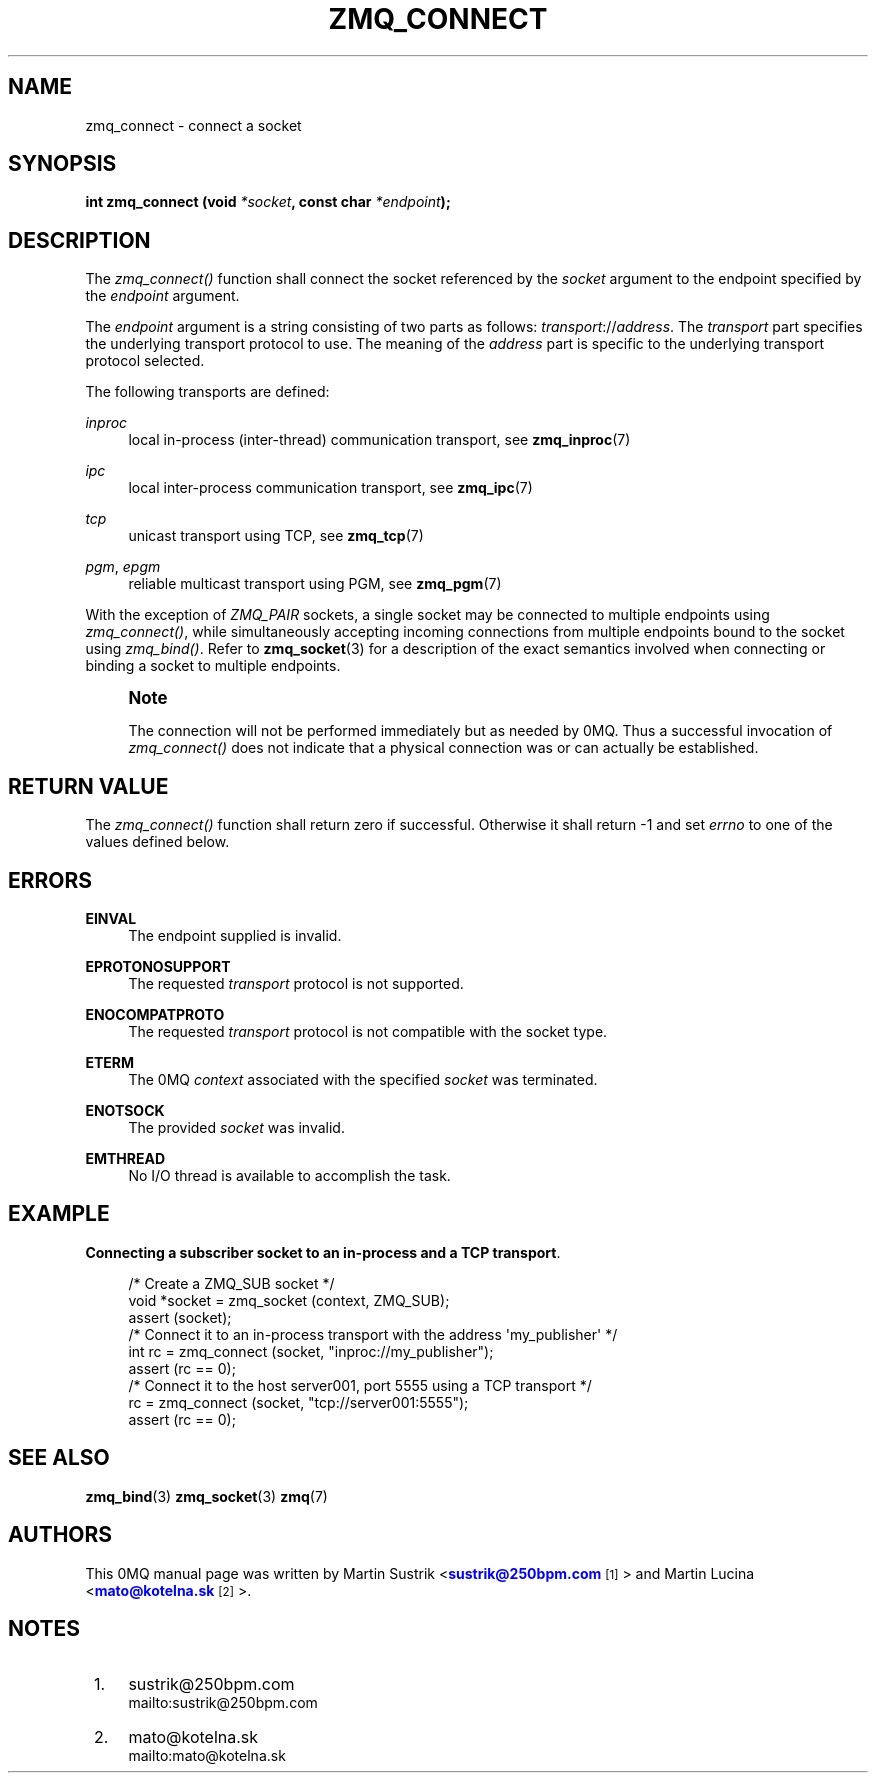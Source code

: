 '\" t
.\"     Title: zmq_connect
.\"    Author: [see the "AUTHORS" section]
.\" Generator: DocBook XSL Stylesheets v1.75.2 <http://docbook.sf.net/>
.\"      Date: 11/22/2011
.\"    Manual: 0MQ Manual
.\"    Source: 0MQ 2.1.10
.\"  Language: English
.\"
.TH "ZMQ_CONNECT" "3" "11/22/2011" "0MQ 2\&.1\&.10" "0MQ Manual"
.\" -----------------------------------------------------------------
.\" * Define some portability stuff
.\" -----------------------------------------------------------------
.\" ~~~~~~~~~~~~~~~~~~~~~~~~~~~~~~~~~~~~~~~~~~~~~~~~~~~~~~~~~~~~~~~~~
.\" http://bugs.debian.org/507673
.\" http://lists.gnu.org/archive/html/groff/2009-02/msg00013.html
.\" ~~~~~~~~~~~~~~~~~~~~~~~~~~~~~~~~~~~~~~~~~~~~~~~~~~~~~~~~~~~~~~~~~
.ie \n(.g .ds Aq \(aq
.el       .ds Aq '
.\" -----------------------------------------------------------------
.\" * set default formatting
.\" -----------------------------------------------------------------
.\" disable hyphenation
.nh
.\" disable justification (adjust text to left margin only)
.ad l
.\" -----------------------------------------------------------------
.\" * MAIN CONTENT STARTS HERE *
.\" -----------------------------------------------------------------
.SH "NAME"
zmq_connect \- connect a socket
.SH "SYNOPSIS"
.sp
\fBint zmq_connect (void \fR\fB\fI*socket\fR\fR\fB, const char \fR\fB\fI*endpoint\fR\fR\fB);\fR
.SH "DESCRIPTION"
.sp
The \fIzmq_connect()\fR function shall connect the socket referenced by the \fIsocket\fR argument to the endpoint specified by the \fIendpoint\fR argument\&.
.sp
The \fIendpoint\fR argument is a string consisting of two parts as follows: \fItransport\fR://\fIaddress\fR\&. The \fItransport\fR part specifies the underlying transport protocol to use\&. The meaning of the \fIaddress\fR part is specific to the underlying transport protocol selected\&.
.sp
The following transports are defined:
.PP
\fIinproc\fR
.RS 4
local in\-process (inter\-thread) communication transport, see
\fBzmq_inproc\fR(7)
.RE
.PP
\fIipc\fR
.RS 4
local inter\-process communication transport, see
\fBzmq_ipc\fR(7)
.RE
.PP
\fItcp\fR
.RS 4
unicast transport using TCP, see
\fBzmq_tcp\fR(7)
.RE
.PP
\fIpgm\fR, \fIepgm\fR
.RS 4
reliable multicast transport using PGM, see
\fBzmq_pgm\fR(7)
.RE
.sp
With the exception of \fIZMQ_PAIR\fR sockets, a single socket may be connected to multiple endpoints using \fIzmq_connect()\fR, while simultaneously accepting incoming connections from multiple endpoints bound to the socket using \fIzmq_bind()\fR\&. Refer to \fBzmq_socket\fR(3) for a description of the exact semantics involved when connecting or binding a socket to multiple endpoints\&.
.if n \{\
.sp
.\}
.RS 4
.it 1 an-trap
.nr an-no-space-flag 1
.nr an-break-flag 1
.br
.ps +1
\fBNote\fR
.ps -1
.br
.sp
The connection will not be performed immediately but as needed by 0MQ\&. Thus a successful invocation of \fIzmq_connect()\fR does not indicate that a physical connection was or can actually be established\&.
.sp .5v
.RE
.SH "RETURN VALUE"
.sp
The \fIzmq_connect()\fR function shall return zero if successful\&. Otherwise it shall return \-1 and set \fIerrno\fR to one of the values defined below\&.
.SH "ERRORS"
.PP
\fBEINVAL\fR
.RS 4
The endpoint supplied is invalid\&.
.RE
.PP
\fBEPROTONOSUPPORT\fR
.RS 4
The requested
\fItransport\fR
protocol is not supported\&.
.RE
.PP
\fBENOCOMPATPROTO\fR
.RS 4
The requested
\fItransport\fR
protocol is not compatible with the socket type\&.
.RE
.PP
\fBETERM\fR
.RS 4
The 0MQ
\fIcontext\fR
associated with the specified
\fIsocket\fR
was terminated\&.
.RE
.PP
\fBENOTSOCK\fR
.RS 4
The provided
\fIsocket\fR
was invalid\&.
.RE
.PP
\fBEMTHREAD\fR
.RS 4
No I/O thread is available to accomplish the task\&.
.RE
.SH "EXAMPLE"
.PP
\fBConnecting a subscriber socket to an in-process and a TCP transport\fR. 
.sp
.if n \{\
.RS 4
.\}
.nf
/* Create a ZMQ_SUB socket */
void *socket = zmq_socket (context, ZMQ_SUB);
assert (socket);
/* Connect it to an in\-process transport with the address \*(Aqmy_publisher\*(Aq */
int rc = zmq_connect (socket, "inproc://my_publisher");
assert (rc == 0);
/* Connect it to the host server001, port 5555 using a TCP transport */
rc = zmq_connect (socket, "tcp://server001:5555");
assert (rc == 0);
.fi
.if n \{\
.RE
.\}
.sp
.SH "SEE ALSO"
.sp
\fBzmq_bind\fR(3) \fBzmq_socket\fR(3) \fBzmq\fR(7)
.SH "AUTHORS"
.sp
This 0MQ manual page was written by Martin Sustrik <\m[blue]\fBsustrik@250bpm\&.com\fR\m[]\&\s-2\u[1]\d\s+2> and Martin Lucina <\m[blue]\fBmato@kotelna\&.sk\fR\m[]\&\s-2\u[2]\d\s+2>\&.
.SH "NOTES"
.IP " 1." 4
sustrik@250bpm.com
.RS 4
\%mailto:sustrik@250bpm.com
.RE
.IP " 2." 4
mato@kotelna.sk
.RS 4
\%mailto:mato@kotelna.sk
.RE
